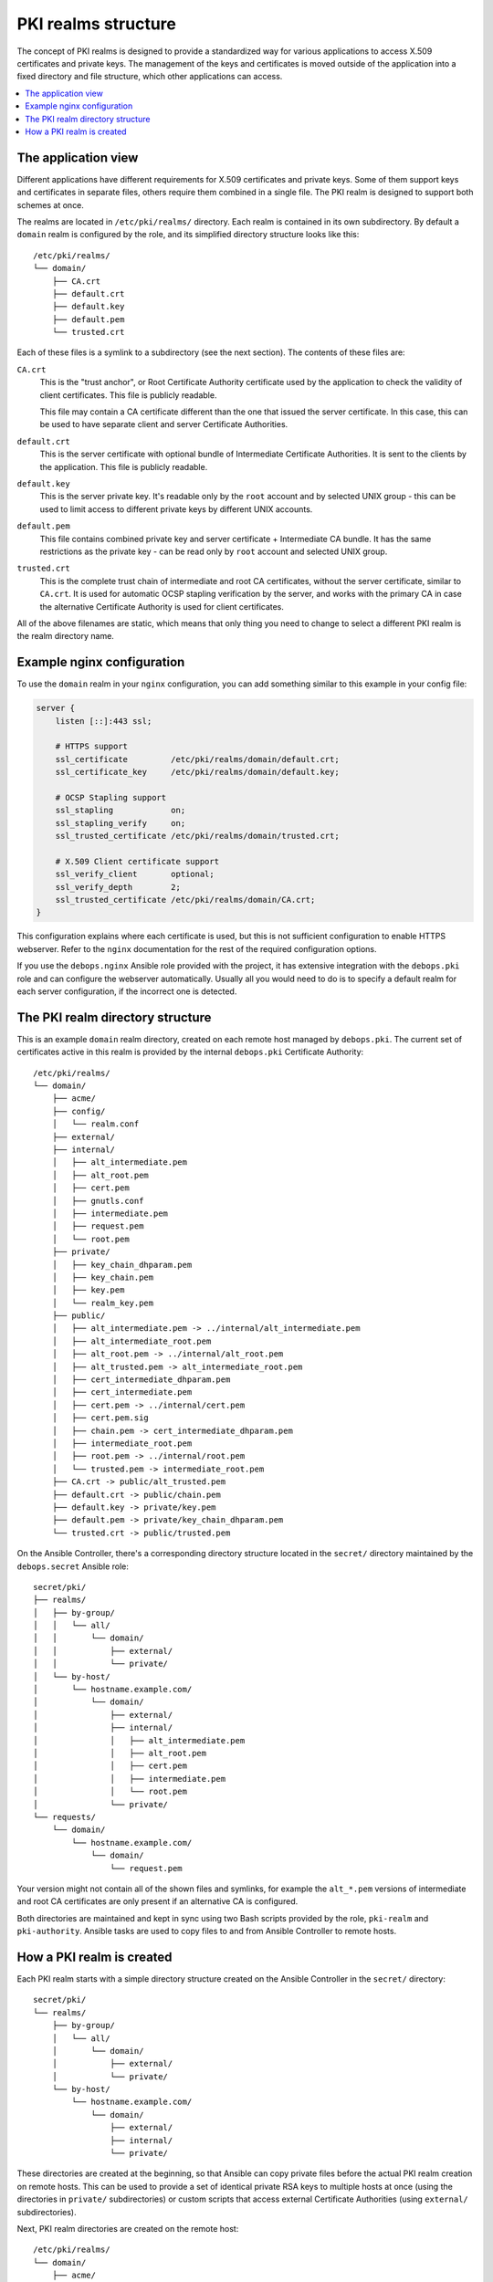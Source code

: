 .. _pki_realms_structure:

PKI realms structure
====================

The concept of PKI realms is designed to provide a standardized way for various
applications to access X.509 certificates and private keys. The management of
the keys and certificates is moved outside of the application into a fixed
directory and file structure, which other applications can access.

.. contents::
   :local:

The application view
--------------------

Different applications have different requirements for X.509 certificates and
private keys. Some of them support keys and certificates in separate files,
others require them combined in a single file. The PKI realm is designed to
support both schemes at once.

The realms are located in ``/etc/pki/realms/`` directory. Each realm is
contained in its own subdirectory. By default a ``domain`` realm is configured
by the role, and its simplified directory structure looks like this::

    /etc/pki/realms/
    └── domain/
        ├── CA.crt
        ├── default.crt
        ├── default.key
        ├── default.pem
        └── trusted.crt

Each of these files is a symlink to a subdirectory (see the next section). The
contents of these files are:

``CA.crt``
  This is the "trust anchor", or Root Certificate Authority certificate used by
  the application to check the validity of client certificates. This file is
  publicly readable.

  This file may contain a CA certificate different than the one that issued the
  server certificate. In this case, this can be used to have separate client
  and server Certificate Authorities.

``default.crt``
  This is the server certificate with optional bundle of Intermediate
  Certificate Authorities. It is sent to the clients by the application. This
  file is publicly readable.

``default.key``
  This is the server private key. It's readable only by the ``root`` account
  and by selected UNIX group - this can be used to limit access to different
  private keys by different UNIX accounts.

``default.pem``
  This file contains combined private key and server certificate + Intermediate
  CA bundle. It has the same restrictions as the private key - can be read only
  by ``root`` account and selected UNIX group.

``trusted.crt``
  This is the complete trust chain of intermediate and root CA certificates,
  without the server certificate, similar to ``CA.crt``. It is used for
  automatic OCSP stapling verification by the server, and works with the
  primary CA in case the alternative Certificate Authority is used for client
  certificates.

All of the above filenames are static, which means that only thing you need to
change to select a different PKI realm is the realm directory name.

Example nginx configuration
---------------------------

To use the ``domain`` realm in your ``nginx`` configuration, you can add
something similar to this example in your config file:

.. code-block:: nginx

   server {
       listen [::]:443 ssl;

       # HTTPS support
       ssl_certificate         /etc/pki/realms/domain/default.crt;
       ssl_certificate_key     /etc/pki/realms/domain/default.key;

       # OCSP Stapling support
       ssl_stapling            on;
       ssl_stapling_verify     on;
       ssl_trusted_certificate /etc/pki/realms/domain/trusted.crt;

       # X.509 Client certificate support
       ssl_verify_client       optional;
       ssl_verify_depth        2;
       ssl_trusted_certificate /etc/pki/realms/domain/CA.crt;
   }

This configuration explains where each certificate is used, but this is not
sufficient configuration to enable HTTPS webserver. Refer to the ``nginx``
documentation for the rest of the required configuration options.

If you use the ``debops.nginx`` Ansible role provided with the project, it has
extensive integration with the ``debops.pki`` role and can configure the
webserver automatically. Usually all you would need to do is to specify
a default realm for each server configuration, if the incorrect one is
detected.

The PKI realm directory structure
---------------------------------

This is an example ``domain`` realm directory, created on each remote host
managed by ``debops.pki``. The current set of certificates active in this realm
is provided by the internal ``debops.pki`` Certificate Authority::

    /etc/pki/realms/
    └── domain/
        ├── acme/
        ├── config/
        │   └── realm.conf
        ├── external/
        ├── internal/
        │   ├── alt_intermediate.pem
        │   ├── alt_root.pem
        │   ├── cert.pem
        │   ├── gnutls.conf
        │   ├── intermediate.pem
        │   ├── request.pem
        │   └── root.pem
        ├── private/
        │   ├── key_chain_dhparam.pem
        │   ├── key_chain.pem
        │   ├── key.pem
        │   └── realm_key.pem
        ├── public/
        │   ├── alt_intermediate.pem -> ../internal/alt_intermediate.pem
        │   ├── alt_intermediate_root.pem
        │   ├── alt_root.pem -> ../internal/alt_root.pem
        │   ├── alt_trusted.pem -> alt_intermediate_root.pem
        │   ├── cert_intermediate_dhparam.pem
        │   ├── cert_intermediate.pem
        │   ├── cert.pem -> ../internal/cert.pem
        │   ├── cert.pem.sig
        │   ├── chain.pem -> cert_intermediate_dhparam.pem
        │   ├── intermediate_root.pem
        │   ├── root.pem -> ../internal/root.pem
        │   └── trusted.pem -> intermediate_root.pem
        ├── CA.crt -> public/alt_trusted.pem
        ├── default.crt -> public/chain.pem
        ├── default.key -> private/key.pem
        ├── default.pem -> private/key_chain_dhparam.pem
        └── trusted.crt -> public/trusted.pem

On the Ansible Controller, there's a corresponding directory structure located
in the ``secret/`` directory maintained by the ``debops.secret`` Ansible role::

    secret/pki/
    ├── realms/
    │   ├── by-group/
    │   │   └── all/
    │   │       └── domain/
    │   │           ├── external/
    │   │           └── private/
    │   └── by-host/
    │       └── hostname.example.com/
    │           └── domain/
    │               ├── external/
    │               ├── internal/
    │               │   ├── alt_intermediate.pem
    │               │   ├── alt_root.pem
    │               │   ├── cert.pem
    │               │   ├── intermediate.pem
    │               │   └── root.pem
    │               └── private/
    └── requests/
        └── domain/
            └── hostname.example.com/
                └── domain/
                    └── request.pem

Your version might not contain all of the shown files and symlinks, for example
the ``alt_*.pem`` versions of intermediate and root CA certificates are only
present if an alternative CA is configured.

Both directories are maintained and kept in sync using two Bash scripts
provided by the role, ``pki-realm`` and ``pki-authority``. Ansible tasks are
used to copy files to and from Ansible Controller to remote hosts.

How a PKI realm is created
--------------------------

Each PKI realm starts with a simple directory structure created on the Ansible
Controller in the ``secret/`` directory::

    secret/pki/
    └── realms/
        ├── by-group/
        │   └── all/
        │       └── domain/
        │           ├── external/
        │           └── private/
        └── by-host/
            └── hostname.example.com/
                └── domain/
                    ├── external/
                    ├── internal/
                    └── private/

These directories are created at the beginning, so that Ansible can copy
private files before the actual PKI realm creation on remote hosts. This can be
used to provide a set of identical private RSA keys to multiple hosts at once
(using the directories in ``private/`` subdirectories) or custom scripts that
access external Certificate Authorities (using ``external/`` subdirectories).

Next, PKI realm directories are created on the remote host::

    /etc/pki/realms/
    └── domain/
        ├── acme/
        ├── config/
        │   └── realm.conf
        ├── external/
        ├── internal/
        ├── private/
        └── public/

The ``config/realm.conf`` file contains a set of Bash variables that define
different parameters of the PKI realm, for example the default DNS domain used
to generate the certificates, owner and group of various directories and files,
permissions applied to various directory and file types, and so on.

The ``acme/``, ``external/`` and ``internal/`` subdirectories hold data files
for different Certificate Authorities. Each CA is described in more detail in
a separate document, here is a brief overview:

``acme/``
  This is directory used by the ACME Certificate Authority (currently only the
  `Let's Encrypt <https://www.letsencrypt.org/>`_ CA supports this protocol).
  It will be activated and used automatically when a host has a public IP address
  and the ``nginx`` webserver is installed and configured to support ACME
  Challenges (see the ``debops.nginx`` role for more details).

``external/``
  This directory is used to manage certificates signed by an external
  Certificate Authority. To do this, you need to provide a special ``script``
  file, which will be executed with a set of environment variables. This can be
  used to request a certificate in and external CA, like Active Directory or
  FreeIPA, or download a signed certificate from external location.

  An alternative is to provide already signed ``cert.pem`` file with optional
  ``intermediate.pem`` and ``root.pem`` certificates.

``internal/``
  This directory is used by the internal ``debops.pki`` Certificate Authority
  to transfer certificate requests as well as signed certificates.

The ``pki-realm`` script checks which of these directories have signed and
valid certificates in order (``external``, ``acme``, ``internal``), and the
first valid one is used as the "active" directory. Files from the active
directory are symlinked to the ``public/`` directory.

The ``public/`` directory holds currently active certificates which are
symlinks to the real certificate files in one of the active directories above.
Some additional files are also created here by the ``pki-realm`` script, namely
the certificate chain (server certificate + intermediate certificates) and the
trusted chain (intermediate certificates + root certificate).

The ``private/`` directory holds the private key of a given realm. Access to
this directory and files inside is restricted by UNIX permissions and only
a specific system group (usually ``ssl-cert``, but it can be configured) is
allowed to access the files inside.

The next step is the creation of all necessary files, like private/public keys,
certificate requests, etc. At this point, if Ansible was provided with a
private RSA key to use, it will copy it to the ``private/`` directory. After
that, all necessary files are created by the ``pki-realm`` script on remote
host. The directory structure changes a bit::

    /etc/pki/realms/
    └── domain/
        ├── acme/
        ├── config/
        │   └── realm.conf
        ├── external/
        ├── internal/
        │   ├── gnutls.conf
        │   └── request.pem
        ├── private/
        │   ├── key.pem
        │   └── realm_key.pem
        ├── public/
        ├── CA.crt -> /etc/ssl/certs/ca-certificates.crt
        └── default.key -> private/key.pem

As you can see, the configuration of a Certificate Request for an internal CA
has been created, and the ``internal/request.pem`` file has been generated,
using the ``private/key.pem`` RSA key. By default, if no ``root.pem``
certificate is provided, the system CA certificate store is symlinked as
``CA.crt``.

Afterwards, Ansible uploads the generated Certificate Signing Request to the
Ansible Controller for the internal CA to sign (if it's enabled). CSR is
uploaded to the ``secret/`` directory::

    secret/pki/
    ├── realms/
    │   ├── by-group/
    │   │   └── all/
    │   │       └── domain/
    │   │           ├── external/
    │   │           └── private/
    │   └── by-host/
    │       └── hostname.example.com/
    │           └── domain/
    │               ├── external/
    │               ├── internal/
    │               └── private/
    └── requests/
        └── domain/
            └── hostname.example.com/
                └── domain/
                    └── request.pem

To avoid possible confusion, the ``secret/pki/requests/domain/`` directory
points to the "domain" internal CA which is an intermediate CA located under
"root" CA. The ``hostname.example.com/domain/`` directory inside the
``domain/`` directory points to the "domain" realm on the
``hostname.example.com`` host.

When all of the requests from the remote hosts are uploaded to the Ansible
Controller, the ``pki-authority`` script inside the ``secret/`` directory takes
over and performs certificate signing for all of the currently managed hosts.
The signed certificate named ``cert.pem`` is placed in the ``internal/``
directory of each host according to the realm the request came from.

In addition to the certificates, the CA intermediate and root certificates are
also symlinked to the ``internal/`` directory, so that Ansible can
automatically copy their contents to the remote hosts. If a particular
Certificate Authority indicates that an alternative CA should be present, the
``alt_*.pem`` versions of intermediate and root certificates are also symlinked
there::

    secret/pki/
    ├── realms/
    │   ├── by-group/
    │   │   └── all/
    │   │       └── domain/
    │   │           ├── external/
    │   │           └── private/
    │   └── by-host/
    │       └── hostname.example.com/
    │           └── domain/
    │               ├── external/
    │               ├── internal/
    │               │   ├── alt_intermediate.pem
    │               │   ├── alt_root.pem
    │               │   ├── cert.pem
    │               │   ├── intermediate.pem
    │               │   └── root.pem
    │               └── private/
    └── requests/
        └── domain/
            └── hostname.example.com/
                └── domain/
                    └── request.pem

When all of the requests have been processed, Ansible copies contents of the
directories to remote hosts. The ``by-host/`` directory contents are copied
first and overwrite any files that are present on remote hosts, the
``by-group/`` directory contents are copied only when the corresponding files
are not present. This allows the administrator to provide the shared scripts or
private keys/certificates as needed, per host, per group or for all managed
hosts.

After certificates signed by internal CA are downloaded to remote host, the
directory structure might look similar to::

    /etc/pki/realms/
    └── domain/
        ├── acme/
        ├── config/
        │   └── realm.conf
        ├── external/
        ├── internal/
        │   ├── alt_intermediate.pem
        │   ├── alt_root.pem
        │   ├── cert.pem
        │   ├── gnutls.conf
        │   ├── intermediate.pem
        │   ├── request.pem
        │   └── root.pem
        ├── private/
        │   ├── key.pem
        │   └── realm_key.pem
        ├── public/
        ├── CA.crt -> /etc/ssl/certs/ca-certificates.crt
        └── default.key -> private/key.pem

Other authority directories (``acme/`` and ``external/``) might also contain
various files.

After certificates are copied from Ansible Controller, ``pki-realm`` script is
executed again for each PKI realm configured on a given host. It checks which
authority directories have signed and valid certificates, picks the first
viable one according to the preference (``external``, ``acme``, ``internal``),
and activates them.

Certificate activation entails symlinking the certificate, intermediate and
root files to the ``public/`` directory and generation of various chain files
- certificate + intermediate, intermediate + root and key + certificate
+ intermediate (which is stored securely in the ``private/`` directory).

Some applications do not support separate ``dhparam`` file, and instead expect
that the DHE parameters are present after the X.509 certificate chain. If the
``debops.dhparam`` role has been configured on a host and Diffie-Hellman
parameter support is enabled in a given PKI realm, DHE parameters will be
appended to the final certificate chains (both public and private). When the
``debops.dhparam`` regenerates the parameters, ``pki-realm`` script will
automatically detect the new ones and update the certificate chains.

The end result is fully configured PKI realm with a set of valid certificates
available for other applications and services::

    /etc/pki/realms/
    └── domain/
        ├── acme/
        ├── config/
        │   └── realm.conf
        ├── external/
        ├── internal/
        │   ├── alt_intermediate.pem
        │   ├── alt_root.pem
        │   ├── cert.pem
        │   ├── gnutls.conf
        │   ├── intermediate.pem
        │   ├── request.pem
        │   └── root.pem
        ├── private/
        │   ├── key_chain_dhparam.pem
        │   ├── key_chain.pem
        │   ├── key.pem
        │   └── realm_key.pem
        ├── public/
        │   ├── alt_intermediate.pem -> ../internal/alt_intermediate.pem
        │   ├── alt_intermediate_root.pem
        │   ├── alt_root.pem -> ../internal/alt_root.pem
        │   ├── alt_trusted.pem -> alt_intermediate_root.pem
        │   ├── cert_intermediate_dhparam.pem
        │   ├── cert_intermediate.pem
        │   ├── cert.pem -> ../internal/cert.pem
        │   ├── cert.pem.sig
        │   ├── chain.pem -> cert_intermediate_dhparam.pem
        │   ├── intermediate_root.pem
        │   ├── root.pem -> ../internal/root.pem
        │   └── trusted.pem -> intermediate_root.pem
        ├── CA.crt -> public/alt_trusted.pem
        ├── default.crt -> public/chain.pem
        ├── default.key -> private/key.pem
        ├── default.pem -> private/key_chain_dhparam.pem
        └── trusted.crt -> public/trusted.pem

During this process, at various stages special "hook" scripts might be run,
which can react to events like realm creation, activation of new certificates
and so on.

